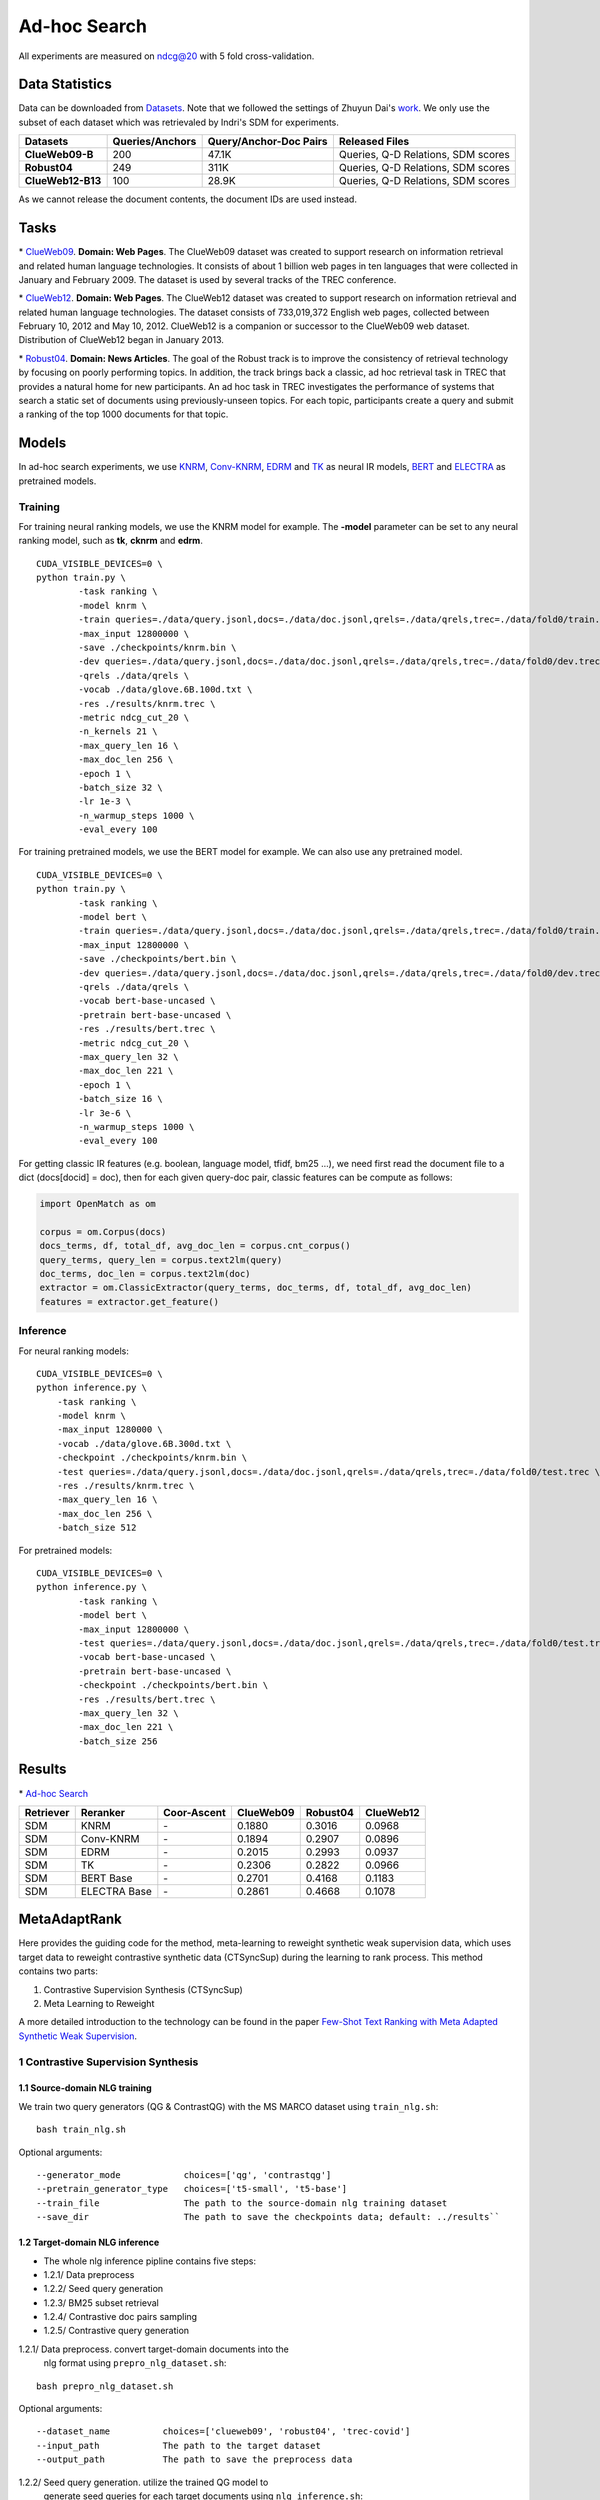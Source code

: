 Ad-hoc Search
=============

All experiments are measured on ndcg@20 with 5 fold cross-validation.

Data Statistics
---------------

Data can be downloaded from
`Datasets <https://cloud.tsinghua.edu.cn/d/77741ef1c1704866814a/>`__.
Note that we followed the settings of Zhuyun Dai's `work <https://dl.acm.org/doi/pdf/10.1145/3159652.3159659>`__.
We only use the subset of each dataset which was retrievaled by Indri's SDM for experiments.

+---------------------+-------------------+--------------------------+--------------------------------------+
| Datasets            | Queries/Anchors   | Query/Anchor-Doc Pairs   | Released Files                       |
+=====================+===================+==========================+======================================+
| **ClueWeb09-B**     | 200               | 47.1K                    | Queries, Q-D Relations, SDM scores   |
+---------------------+-------------------+--------------------------+--------------------------------------+
| **Robust04**        | 249               | 311K                     | Queries, Q-D Relations, SDM scores   |
+---------------------+-------------------+--------------------------+--------------------------------------+
| **ClueWeb12-B13**   | 100               | 28.9K                    | Queries, Q-D Relations, SDM scores   |
+---------------------+-------------------+--------------------------+--------------------------------------+

As we cannot release the document contents, the document IDs are used instead.

Tasks
-----

\* `ClueWeb09 <http://www.lemurproject.org/clueweb09/>`__. **Domain: Web Pages**.
The ClueWeb09 dataset was created to support research on information retrieval and related human
language technologies. It consists of about 1 billion web pages in ten languages that were collected
in January and February 2009. The dataset is used by several tracks of the TREC conference.

\* `ClueWeb12 <http://www.lemurproject.org/clueweb12.php/>`__. **Domain: Web Pages**.
The ClueWeb12 dataset was created to support research on information retrieval and related human
language technologies. The dataset consists of 733,019,372 English web pages, collected between
February 10, 2012 and May 10, 2012. ClueWeb12 is a companion or successor to the ClueWeb09 web
dataset. Distribution of ClueWeb12 began in January 2013.


\* `Robust04 <https://trec.nist.gov/data/t13_robust.html>`__. **Domain: News Articles**.
The goal of the Robust track is to improve the consistency of retrieval technology by focusing
on poorly performing topics. In addition, the track brings back a classic, ad hoc retrieval task
in TREC that provides a natural home for new participants. An ad hoc task in TREC investigates
the performance of systems that search a static set of documents using previously-unseen topics.
For each topic, participants create a query and submit a ranking of the top 1000 documents for that topic.

Models
------

In ad-hoc search experiments, we use
`KNRM <https://dl.acm.org/doi/pdf/10.1145/3077136.3080809/>`__,
`Conv-KNRM <https://dl.acm.org/doi/pdf/10.1145/3159652.3159659/>`__,
`EDRM <https://arxiv.org/pdf/1805.07591/>`__ and
`TK <https://arxiv.org/pdf/2002.01854.pdf/>`__ as neural IR models,
`BERT <https://arxiv.org/pdf/1810.04805.pdf/>`__ and
`ELECTRA <https://arxiv.org/pdf/2003.10555.pdf/>`__ as pretrained models.

Training
~~~~~~~~

For training neural ranking models, we use the KNRM model for example. The **-model** parameter can be set to any neural ranking model, such as **tk**, **cknrm** and **edrm**.

::

    CUDA_VISIBLE_DEVICES=0 \
    python train.py \
            -task ranking \
            -model knrm \
            -train queries=./data/query.jsonl,docs=./data/doc.jsonl,qrels=./data/qrels,trec=./data/fold0/train.trec \
            -max_input 12800000 \
            -save ./checkpoints/knrm.bin \
            -dev queries=./data/query.jsonl,docs=./data/doc.jsonl,qrels=./data/qrels,trec=./data/fold0/dev.trec \
            -qrels ./data/qrels \
            -vocab ./data/glove.6B.100d.txt \
            -res ./results/knrm.trec \
            -metric ndcg_cut_20 \
            -n_kernels 21 \
            -max_query_len 16 \
            -max_doc_len 256 \
            -epoch 1 \
            -batch_size 32 \
            -lr 1e-3 \
            -n_warmup_steps 1000 \
            -eval_every 100

For training pretrained models, we use the BERT model for example. We can also use any pretrained model.

::

    CUDA_VISIBLE_DEVICES=0 \
    python train.py \
            -task ranking \
            -model bert \
            -train queries=./data/query.jsonl,docs=./data/doc.jsonl,qrels=./data/qrels,trec=./data/fold0/train.trec \
            -max_input 12800000 \
            -save ./checkpoints/bert.bin \
            -dev queries=./data/query.jsonl,docs=./data/doc.jsonl,qrels=./data/qrels,trec=./data/fold0/dev.trec \
            -qrels ./data/qrels \
            -vocab bert-base-uncased \
            -pretrain bert-base-uncased \
            -res ./results/bert.trec \
            -metric ndcg_cut_20 \
            -max_query_len 32 \
            -max_doc_len 221 \
            -epoch 1 \
            -batch_size 16 \
            -lr 3e-6 \
            -n_warmup_steps 1000 \
            -eval_every 100

For getting classic IR features (e.g. boolean, language model, tfidf, bm25 ...), we need first read the document file to a dict (docs[docid] = doc), then for each given query-doc pair,
classic features can be compute as follows:

.. code:: python

    import OpenMatch as om

    corpus = om.Corpus(docs)
    docs_terms, df, total_df, avg_doc_len = corpus.cnt_corpus()
    query_terms, query_len = corpus.text2lm(query)
    doc_terms, doc_len = corpus.text2lm(doc)
    extractor = om.ClassicExtractor(query_terms, doc_terms, df, total_df, avg_doc_len)
    features = extractor.get_feature()


Inference
~~~~~~~~~

For neural ranking models:

::

    CUDA_VISIBLE_DEVICES=0 \
    python inference.py \
        -task ranking \
        -model knrm \
        -max_input 1280000 \
        -vocab ./data/glove.6B.300d.txt \
        -checkpoint ./checkpoints/knrm.bin \
        -test queries=./data/query.jsonl,docs=./data/doc.jsonl,qrels=./data/qrels,trec=./data/fold0/test.trec \
        -res ./results/knrm.trec \
        -max_query_len 16 \
        -max_doc_len 256 \
        -batch_size 512

For pretrained models:

::

    CUDA_VISIBLE_DEVICES=0 \
    python inference.py \
            -task ranking \
            -model bert \
            -max_input 12800000 \
            -test queries=./data/query.jsonl,docs=./data/doc.jsonl,qrels=./data/qrels,trec=./data/fold0/test.trec \
            -vocab bert-base-uncased \
            -pretrain bert-base-uncased \
            -checkpoint ./checkpoints/bert.bin \
            -res ./results/bert.trec \
            -max_query_len 32 \
            -max_doc_len 221 \
            -batch_size 256

Results
-------

\* `Ad-hoc Search <./docs/experiments-adhoc.md>`__

+-------------+----------------+---------------+-------------+------------+-------------+
| Retriever   | Reranker       | Coor-Ascent   | ClueWeb09   | Robust04   | ClueWeb12   |
+=============+================+===============+=============+============+=============+
| SDM         | KNRM           | \-            | 0.1880      | 0.3016     | 0.0968      |
+-------------+----------------+---------------+-------------+------------+-------------+
| SDM         | Conv-KNRM      | \-            | 0.1894      | 0.2907     | 0.0896      |
+-------------+----------------+---------------+-------------+------------+-------------+
| SDM         | EDRM           | \-            | 0.2015      | 0.2993     | 0.0937      |
+-------------+----------------+---------------+-------------+------------+-------------+
| SDM         | TK             | \-            | 0.2306      | 0.2822     | 0.0966      |
+-------------+----------------+---------------+-------------+------------+-------------+
| SDM         | BERT Base      | \-            | 0.2701      | 0.4168     | 0.1183      |
+-------------+----------------+---------------+-------------+------------+-------------+
| SDM         | ELECTRA Base   | \-            | 0.2861      | 0.4668     | 0.1078      |
+-------------+----------------+---------------+-------------+------------+-------------+

MetaAdaptRank
---------------

Here provides the guiding code for the method, meta-learning to reweight synthetic weak supervision data, which uses target data to reweight contrastive synthetic data (CTSyncSup) during the learning to rank process. This method contains two parts:

1. Contrastive Supervision Synthesis (CTSyncSup)
2. Meta Learning to Reweight

A more detailed introduction to the technology can be found in the paper
`Few-Shot Text Ranking with Meta Adapted Synthetic Weak
Supervision <https://arxiv.org/pdf/2012.14862.pdf>`__.


1 Contrastive Supervision Synthesis
~~~~~~~~~~~~~~~~~~~~~~~~~~~~~~~~~~~

1.1 Source-domain NLG training
^^^^^^^^^^^^^^^^^^^^^^^^^^^^^^

We train two query generators (QG & ContrastQG) with the MS MARCO dataset using ``train_nlg.sh``:

::

    bash train_nlg.sh


Optional arguments:

::

    --generator_mode            choices=['qg', 'contrastqg']
    --pretrain_generator_type   choices=['t5-small', 't5-base']
    --train_file                The path to the source-domain nlg training dataset   
    --save_dir                  The path to save the checkpoints data; default: ../results``


1.2 Target-domain NLG inference
^^^^^^^^^^^^^^^^^^^^^^^^^^^^^^^

-  The whole nlg inference pipline contains five steps:
-  1.2.1/ Data preprocess
-  1.2.2/ Seed query generation
-  1.2.3/ BM25 subset retrieval
-  1.2.4/ Contrastive doc pairs sampling
-  1.2.5/ Contrastive query generation

1.2.1/ Data preprocess. convert target-domain documents into the
   nlg format using ``prepro_nlg_dataset.sh``:

::

    bash prepro_nlg_dataset.sh

Optional arguments:

::

--dataset_name          choices=['clueweb09', 'robust04', 'trec-covid']   
--input_path            The path to the target dataset   
--output_path           The path to save the preprocess data


1.2.2/ Seed query generation. utilize the trained QG model to
   generate seed queries for each target documents using ``nlg_inference.sh``:

::

    bash nlg_inference.sh

Optional arguments:

::

--generator_mode            choices='qg'   
--pretrain_generator_type   choices=['t5-small', 't5-base']   
--target_dataset_name       choices=['clueweb09', 'robust04', 'trec-covid']   
--generator_load_dir        The path to the pretrained QG checkpoints

1.2.3/ BM25 subset retrieval. utilize BM25 to retrieve document
   subset according to the seed queries using ``do_subset_retrieve.sh``:

::

    bash do_subset_retrieve.sh

Optional arguments:

::

    --dataset_name          choices=['clueweb09', 'robust04', 'trec-covid']   
    --generator_folder      choices=['t5-small', 't5-base']

1.2.4/ Contrastive doc pairs sampling. pairwise sample
   contrastive doc pairs from the BM25 retrieved subset using
   ``sample_contrast_pairs.sh``:

::

    bash sample_contrast_pairs.sh

Optional arguments:

::

--dataset_name          choices=['clueweb09', 'robust04', 'trec-covid']   
--generator_folder      choices=['t5-small', 't5-base']

1.2.5/ Contrastive query generation. utilize the trained
   ContrastQG model to generate new queries based on contrastive
   document pairs using ``nlg_inference.sh``:

::

    bash nlg_inference.sh

-  Optional arguments:

::

    --generator_mode            choices='contrastqg'   
    --pretrain_generator_type   choices=['t5-small', 't5-base']   
    --target_dataset_name       choices=['clueweb09', 'robust04', 'trec-covid']   
    --generator_load_dir        The path to the pretrained ContrastQG checkpoints



2 Meta-learning to reweight
~~~~~~~~~

The code to run meta-learning is in the shell file

::

    bash meta_dist_train.sh

In the shell file, the code is written as

::
    
    export gpu_num=4 ## GPU Number
    export master_port=23900
    export job_name=MetaBERT

    ## ************************************
    export DATA_DIR= ## please set your dataset path here.
    export SAVE_DIR= ## please set your saving path here.

    ## ************************************
    CUDA_VISIBLE_DEVICES=0,1,2,3 OMP_NUM_THREADS=1 python -u -m torch.distributed.launch --nproc_per_node=$gpu_num --master_port $master_port meta_dist_train.py \
    -job_name $job_name \
    -save_folder $SAVE_DIR/results \
    -model bert \
    -task ranking \
    -max_input 12800000 \
    -train queries=$DATA_DIR/queries.train.tsv,docs=$DATA_DIR/collection.tsv,qrels=$DATA_DIR/qrels.train.tsv,trec=$DATA_DIR/trids_bm25_marco-10.tsv \
    -dev queries=$DATA_DIR/queries.dev.small.tsv,docs=$DATA_DIR/collection.tsv,qrels=$DATA_DIR/qrels.dev.small.tsv,trec=$DATA_DIR/run.msmarco-passage.dev.small.100.trec \
    -target trec=$DATA_DIR/devids_bm25_marco.tsv \
    -qrels $DATA_DIR/qrels.dev.small.tsv \
    -vocab bert-base-uncased \
    -pretrain bert-base-uncased \
    -metric mrr_cut_10 \
    -max_query_len 32 \
    -max_doc_len 221 \
    -epoch 3 \
    -train_batch_size 8 \
    -target_batch_size 16 \
    -gradient_accumulation_steps 2 \
    -dev_eval_batch_size 1024 \
    -lr 3e-6 \
    -n_warmup_steps 160000 \
    -logging_step 2000 \
    -eval_every 10000 \
    -eval_during_train \

The tsv format of ``-target`` data is totally the same with the
``-train`` data.

::

    query_id \t pos_docid \t neg_docid

+-------------+-----------------+----------------+---------------+-------------+------------+--------------+
| Retriever   | Reranker        | Augment Data   | Coor-Ascent   | ClueWeb09   | Robust04   | TREC-COVID   |
+=============+=================+================+===============+=============+============+==============+
| SDM         | MetaAdaptRank   | CTSyncSup      | \+            | 0.3416      | 0.4916     | 0.8378       |
+-------------+-----------------+----------------+---------------+-------------+------------+--------------+
